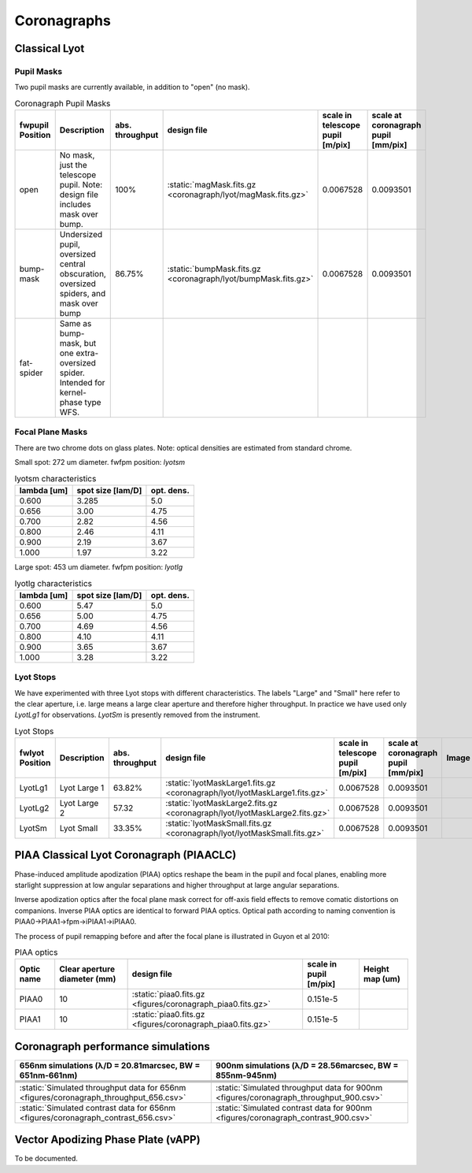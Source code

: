 Coronagraphs
=============================

Classical Lyot
-----------------------------

Pupil Masks
+++++++++++++++++++++++++++++
Two pupil masks are currently available, in addition to "open" (no mask).

.. list-table:: Coronagraph Pupil Masks
   :header-rows: 1
  
   * - fwpupil Position
     - Description
     - abs. throughput
     - design file
     - scale in telescope pupil [m/pix]
     - scale at coronagraph pupil [mm/pix]
   * - open
     - No mask, just the telescope pupil.  Note: design file includes mask over bump.
     - 100%
     - :static:`magMask.fits.gz <coronagraph/lyot/magMask.fits.gz>`
     - 0.0067528
     - 0.0093501
   * - bump-mask 
     - Undersized pupil, oversized central obscuration, oversized spiders, and mask over bump
     - 86.75%
     - :static:`bumpMask.fits.gz <coronagraph/lyot/bumpMask.fits.gz>`
     - 0.0067528
     - 0.0093501
   * - fat-spider 
     - Same as bump-mask, but one extra-oversized spider.  Intended for kernel-phase type WFS. 
     - 
     -
     -
     - 
     
Focal Plane Masks
+++++++++++++++++++++++++++++    
There are two chrome dots on glass plates. Note: optical densities are estimated from standard chrome.


Small spot: 272 um diameter.
fwfpm position: `lyotsm`

.. list-table:: lyotsm characteristics
   :header-rows: 1
  
   * - lambda [um]
     - spot size [lam/D]
     - opt. dens.
   * - 0.600
     - 3.285
     - 5.0
   * - 0.656
     - 3.00
     - 4.75
   * - 0.700
     - 2.82
     - 4.56
   * - 0.800
     - 2.46
     - 4.11
   * - 0.900
     - 2.19
     - 3.67
   * - 1.000
     - 1.97
     - 3.22

Large spot: 453 um diameter.
fwfpm position: `lyotlg`

.. list-table:: lyotlg characteristics
   :header-rows: 1
  
   * - lambda [um]
     - spot size [lam/D]
     - opt. dens.
   * - 0.600
     - 5.47
     - 5.0
   * - 0.656
     - 5.00
     - 4.75
   * - 0.700
     - 4.69
     - 4.56
   * - 0.800
     - 4.10
     - 4.11
   * - 0.900
     - 3.65
     - 3.67
   * - 1.000
     - 3.28
     - 3.22
     
     
Lyot Stops
+++++++++++++++++++++++++++++    
We have experimented with three Lyot stops with different characteristics.  The labels "Large" and "Small" here refer to the clear aperture, i.e. large means a large clear aperture and therefore higher throughput.  In practice we have used only `LyotLg1` for observations. `LyotSm` is
presently removed from the instrument.

.. list-table:: Lyot Stops
   :header-rows: 1
  
   * - fwlyot Position
     - Description
     - abs. throughput
     - design file
     - scale in telescope pupil [m/pix]
     - scale at coronagraph pupil [mm/pix]
     - Image
   * - LyotLg1
     - Lyot Large 1
     - 63.82%
     - :static:`lyotMaskLarge1.fits.gz <coronagraph/lyot/lyotMaskLarge1.fits.gz>`
     - 0.0067528
     - 0.0093501
     - .. image:: figures/coronagraph_LyotLg1.png
   * - LyotLg2 
     - Lyot Large 2
     - 57.32
     - :static:`lyotMaskLarge2.fits.gz <coronagraph/lyot/lyotMaskLarge2.fits.gz>`
     - 0.0067528
     - 0.0093501
     - .. image:: figures/coronagraph_LyotLg2.png
   * - LyotSm
     - Lyot Small
     - 33.35%
     - :static:`lyotMaskSmall.fits.gz <coronagraph/lyot/lyotMaskSmall.fits.gz>`
     - 0.0067528
     - 0.0093501
     - .. image:: figures/coronagraph_LyotSm.png
     
PIAA Classical Lyot Coronagraph (PIAACLC)
------------------------------------------
Phase-induced amplitude apodization (PIAA) optics reshape the beam in the pupil and focal planes, enabling more starlight suppression at low angular separations and higher throughput at large angular separations.

Inverse apodization optics after the focal plane mask correct for off-axis field effects to remove comatic distortions on companions. Inverse PIAA optics are identical to forward PIAA optics. Optical path according to naming convention is PIAA0->PIAA1->fpm->iPIAA1->iPIAA0.

The process of pupil remapping before and after the focal plane is illustrated in Guyon et al 2010:

.. image:: figures/coronagraph_Guyon_2010_PIAALC.png
   :alt: Drawing of pupil remapping

.. list-table:: PIAA optics
   :header-rows: 1
  
   * - Optic name
     - Clear aperture diameter (mm)
     - design file
     - scale in pupil [m/pix]
     - Height map (um)
   * - PIAA0
     - 10
     - :static:`piaa0.fits.gz <figures/coronagraph_piaa0.fits.gz>`
     - 0.151e-5
     - .. image:: figures/coronagraph_PIAA0.png
   * - PIAA1
     - 10
     - :static:`piaa0.fits.gz <figures/coronagraph_piaa0.fits.gz>`
     - 0.151e-5
     - .. image:: figures/coronagraph_PIAA1.png
     
     
Coronagraph performance simulations
------------------------------------------

.. list-table:: 
   :header-rows: 1
   
   * - 656nm simulations (λ/D = 20.81marcsec, BW = 651nm-661nm) 
     - 900nm simulations (λ/D = 28.56marcsec, BW = 855nm-945nm)
   * - .. image:: figures/coronagraph_throughput_656.png
            :alt: Throughput for different coronagraph arrangements at 656nm
     - .. image:: figures/coronagraph_throughput_900.png
            :alt: Throughput for different coronagraph arrangements at 900nm
   * - .. image:: figures/coronagraph_contrast_656.png
            :alt: Throughput for different coronagraph arrangements at 656nm
     - .. image:: figures/coronagraph_contrast_900.png
            :alt: Contrast for different coronagraph arrangements at 900nm
   * - .. image:: figures/coronagraph_SNR_poisson_656.png
            :alt: Inverse-Poisson SNR equivalent for different coronagraph arrangements at 656nm
     - .. image:: figures/coronagraph_SNR_poisson_900.png
            :alt: Inverse-Poisson SNR equivalent for different coronagraph arrangements at 900nm 
   * - .. image:: figures/coronagraph_SNR_speckle_656.png
            :alt: Inverse-Speckle SNR equivalent for different coronagraph arrangements at 656nm
     - .. image:: figures/coronagraph_SNR_speckle_900.png
            :alt: Inverse-Speckle SNR equivalent for different coronagraph arrangements at 900nm           
   * - :static:`Simulated throughput data for 656nm <figures/coronagraph_throughput_656.csv>`
     - :static:`Simulated throughput data for 900nm <figures/coronagraph_throughput_900.csv>`
   * - :static:`Simulated contrast data for 656nm <figures/coronagraph_contrast_656.csv>`
     - :static:`Simulated contrast data for 900nm <figures/coronagraph_contrast_900.csv>`


Vector Apodizing Phase Plate (vAPP)
-----------------------------------

To be documented.

